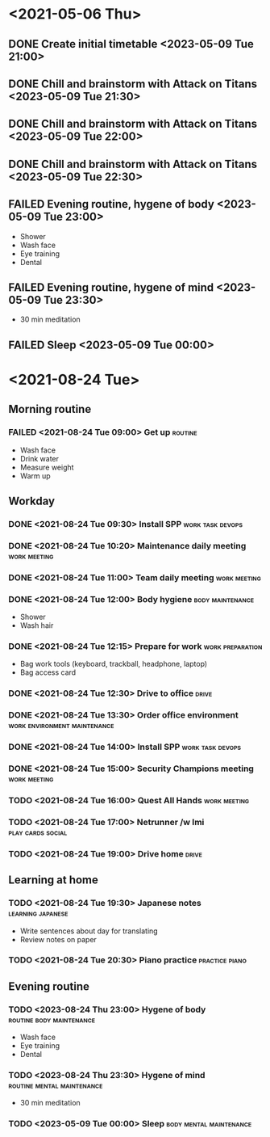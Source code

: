 #+TODO: TODO(t) | DONE(d) | FAILED(f)

# Change TODO state: Shift-Left/Right
# [[https://orgmode.org/manual/TODO-Basics.html][TODO Basics]]
# Change time: Shift-Up/Down on time stamp
# Add tag: Ctrl-c, Ctrl-q
# [[https://orgmode.org/manual/Setting-Tags.html#Setting-Tags][Setting Tags]]

* <2021-05-06 Thu>
** DONE Create initial timetable <2023-05-09 Tue 21:00>
** DONE Chill and brainstorm with Attack on Titans <2023-05-09 Tue 21:30>
** DONE Chill and brainstorm with Attack on Titans <2023-05-09 Tue 22:00>
** DONE Chill and brainstorm with Attack on Titans <2023-05-09 Tue 22:30>
** FAILED Evening routine, hygene of body <2023-05-09 Tue 23:00>
   - Shower
   - Wash face
   - Eye training
   - Dental
** FAILED Evening routine, hygene of mind <2023-05-09 Tue 23:30>
   - 30 min meditation
** FAILED Sleep <2023-05-09 Tue 00:00>
* <2021-08-24 Tue>
** Morning routine
*** FAILED <2021-08-24 Tue 09:00> Get up                            :routine:
    - Wash face
    - Drink water
    - Measure weight
    - Warm up
** Workday
*** DONE <2021-08-24 Tue 09:30> Install SPP                :work:task:devops:
*** DONE <2021-08-24 Tue 10:20> Maintenance daily meeting      :work:meeting:
*** DONE <2021-08-24 Tue 11:00> Team daily meeting             :work:meeting:
*** DONE <2021-08-24 Tue 12:00> Body hygiene               :body:maintenance:
    - Shower
    - Wash hair
*** DONE <2021-08-24 Tue 12:15> Prepare for work           :work:preparation:
    - Bag work tools (keyboard, trackball, headphone, laptop)
    - Bag access card
*** DONE <2021-08-24 Tue 12:30> Drive to office                       :drive:
*** DONE <2021-08-24 Tue 13:30> Order office environment :work:environment:maintenance:
*** DONE <2021-08-24 Tue 14:00> Install SPP                :work:task:devops:
*** DONE <2021-08-24 Tue 15:00> Security Champions meeting     :work:meeting:
*** TODO <2021-08-24 Tue 16:00> Quest All Hands                :work:meeting:
*** TODO <2021-08-24 Tue 17:00> Netrunner /w Imi          :play:cards:social:
*** TODO <2021-08-24 Tue 19:00> Drive home                            :drive:
** Learning at home
*** TODO <2021-08-24 Tue 19:30> Japanese notes            :learning:japanese:
    - Write sentences about day for translating
    - Review notes on paper
*** TODO <2021-08-24 Tue 20:30> Piano practice               :practice:piano:
** Evening routine
*** TODO <2023-08-24 Thu 23:00> Hygene of body     :routine:body:maintenance:
    - Wash face
    - Eye training
    - Dental
*** TODO <2023-08-24 Thu 23:30> Hygene of mind   :routine:mental:maintenance:
    - 30 min meditation
*** TODO <2023-05-09 Tue 00:00> Sleep               :body:mental:maintenance:
